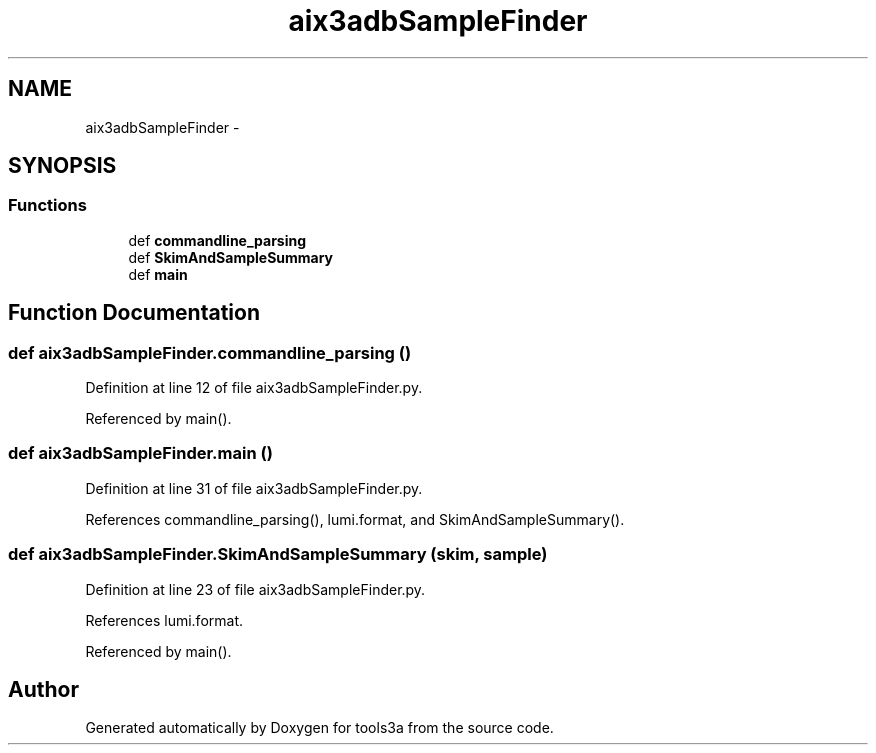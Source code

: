 .TH "aix3adbSampleFinder" 3 "Wed Sep 30 2015" "tools3a" \" -*- nroff -*-
.ad l
.nh
.SH NAME
aix3adbSampleFinder \- 
.SH SYNOPSIS
.br
.PP
.SS "Functions"

.in +1c
.ti -1c
.RI "def \fBcommandline_parsing\fP"
.br
.ti -1c
.RI "def \fBSkimAndSampleSummary\fP"
.br
.ti -1c
.RI "def \fBmain\fP"
.br
.in -1c
.SH "Function Documentation"
.PP 
.SS "def aix3adbSampleFinder\&.commandline_parsing ()"

.PP
Definition at line 12 of file aix3adbSampleFinder\&.py\&.
.PP
Referenced by main()\&.
.SS "def aix3adbSampleFinder\&.main ()"

.PP
Definition at line 31 of file aix3adbSampleFinder\&.py\&.
.PP
References commandline_parsing(), lumi\&.format, and SkimAndSampleSummary()\&.
.SS "def aix3adbSampleFinder\&.SkimAndSampleSummary (skim, sample)"

.PP
Definition at line 23 of file aix3adbSampleFinder\&.py\&.
.PP
References lumi\&.format\&.
.PP
Referenced by main()\&.
.SH "Author"
.PP 
Generated automatically by Doxygen for tools3a from the source code\&.
